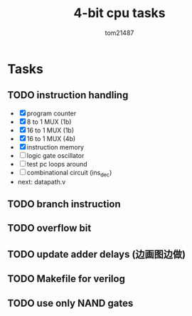 #+title: 4-bit cpu tasks
#+author: tom21487

* Tasks
** TODO instruction handling
- [X] program counter
- [X] 8 to 1 MUX (1b)
- [X] 16 to 1 MUX (1b)
- [X] 16 to 1 MUX (4b)
- [X] instruction memory
- [ ] logic gate oscillator
- [ ] test pc loops around
- [ ] combinational circuit (ins_dec)
- next: datapath.v
** TODO branch instruction
** TODO overflow bit
** TODO update adder delays (边画图边做)
** TODO Makefile for verilog
** TODO use only NAND gates
